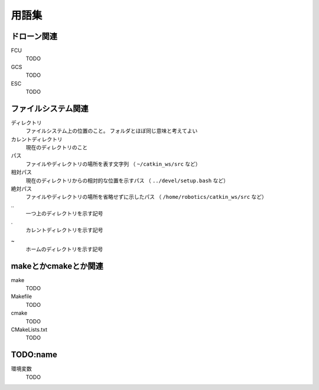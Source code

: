 ============
用語集
============

ドローン関連
============
FCU
    TODO
GCS
    TODO
ESC
    TODO

ファイルシステム関連
==================
ディレクトリ
    ファイルシステム上の位置のこと。
    フォルダとほぼ同じ意味と考えてよい
カレントディレクトリ
    現在のディレクトリのこと
パス
    ファイルやディレクトリの場所を表す文字列
    （ ``~/catkin_ws/src`` など）
相対パス
    現在のディレクトリからの相対的な位置を示すパス
    （ ``../devel/setup.bash`` など）
絶対パス
    ファイルやディレクトリの場所を省略せずに示したパス
    （ ``/home/robotics/catkin_ws/src`` など）
\..
    一つ上のディレクトリを示す記号
\.
    カレントディレクトリを示す記号
~
    ホームのディレクトリを示す記号


makeとかcmakeとか関連
====================
make
    TODO
Makefile
    TODO
cmake
    TODO
CMakeLists.txt
    TODO

TODO:name
============
環境変数
    TODO